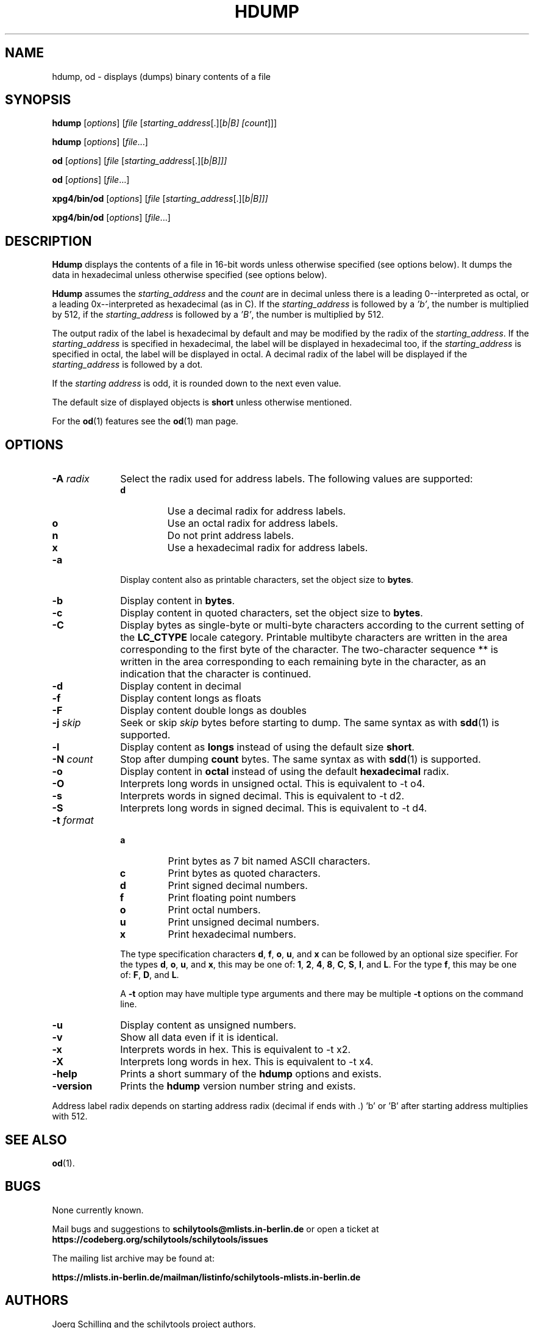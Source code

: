 . \" %Z%%M%	%I% %E% Copyright 1985-2018 J. Schilling
. \"  Manual page for hdump
. \"
.if t .ds a \v'-0.55m'\h'0.00n'\z.\h'0.40n'\z.\v'0.55m'\h'-0.40n'a
.if t .ds o \v'-0.55m'\h'0.00n'\z.\h'0.45n'\z.\v'0.55m'\h'-0.45n'o
.if t .ds u \v'-0.55m'\h'0.00n'\z.\h'0.40n'\z.\v'0.55m'\h'-0.40n'u
.if t .ds A \v'-0.77m'\h'0.25n'\z.\h'0.45n'\z.\v'0.77m'\h'-0.70n'A
.if t .ds O \v'-0.77m'\h'0.25n'\z.\h'0.45n'\z.\v'0.77m'\h'-0.70n'O
.if t .ds U \v'-0.77m'\h'0.30n'\z.\h'0.45n'\z.\v'0.77m'\h'-.75n'U
.if t .ds s \(*b
.if t .ds S SS
.if n .ds a ae
.if n .ds o oe
.if n .ds u ue
.if n .ds s sz
.TH HDUMP 1 "2022/09/07" "J\*org Schilling" "Schily\'s USER COMMANDS"
.SH NAME
hdump, od \- displays (dumps) binary contents of a file
.SH SYNOPSIS
.B
hdump
[\c
.I options\c
] [\c
.I file
[\c
.IR starting_address "[.][\fIb\f0|\fIB\f0] [\c"
.I count\c
]]]
.sp
.B
hdump
[\c
.I options\c
] [\c
.I file\c
\&.\&.\&.]
.sp
.B
od
[\c
.I options\c
] [\c
.I file
[\c
.IR starting_address "[.][\fIb\f0|\fIB\f0]]]"
.sp
.B
od
[\c
.I options\c
] [\c
.I file\c
\&.\&.\&.]
.sp
.B
xpg4/bin/od
[\c
.I options\c
] [\c
.I file
[\c
.IR starting_address "[.][\fIb\f0|\fIB\f0]]]"
.sp
.B
xpg4/bin/od
[\c
.I options\c
] [\c
.I file\c
\&.\&.\&.]
.sp
.SH DESCRIPTION
.PP
.B Hdump 
displays the contents of a file in 16-bit words unless
otherwise specified (see options below). It dumps the data in
hexadecimal unless otherwise specified (see options below).
.PP
.B Hdump 
assumes the 
.I "starting_address"
and the 
.I count 
are in decimal unless there is a leading 0--interpreted as octal, or a leading
0x--interpreted as hexadecimal (as in C).
If the 
.I "starting_address"
is followed by a
.IR 'b' ,
the number is multiplied by 512,
if the 
.I "starting_address"
is followed by a
.IR 'B' ,
the number is multiplied by 512.

.PP
The output radix of the label is hexadecimal by default and
may be modified by the radix of the 
.IR starting_address .
If the 
.I starting_address
is specified in hexadecimal,
the label will be displayed in hexadecimal too,
if the 
.I starting_address
is specified in octal,
the label will be displayed in octal.
A decimal radix of the label will be displayed if the
.I starting_address
is followed by a dot.
.LP
If the
.I "starting address"
is odd, it is rounded down
to the next even value.
.LP
The default size of displayed objects is
.B short
unless otherwise mentioned.
.LP
For the
.BR od (1)
features see the
.BR od (1)
man page.

.SH OPTIONS
.TP 10
.BI \-A " radix"
Select the radix used for address labels. The following values are supported:
.RS
.TP
.B d
Use a decimal radix for address labels.
.TP
.B o
Use an octal radix for address labels.
.TP
.B n
Do not print address labels.
.TP
.B x
Use a hexadecimal radix for address labels.
.RE
.TP
.B \-a
Display content also as printable characters,
set the object size to
.BR bytes .
.TP
.B \-b
Display content in
.BR bytes .
.TP
.B \-c
Display content in quoted characters,
set the object size to
.BR bytes .
.TP
.B \-C
Display bytes as single-byte or multi-byte characters
according to the current setting of the
.B LC_CTYPE
locale category.
Printable multibyte characters are written in the area
corresponding to the first byte of the character.
The two-character sequence ** is written in the area
corresponding to each remaining byte in the character,
as an indication that the character is continued.
.TP
.B \-d
Display content in decimal
.TP
.B \-f
Display content longs as floats
.TP
.B \-F
Display content double longs as doubles
.TP
.BI \-j " skip"
Seek or skip
.I skip
bytes before starting to dump.
The same syntax as with
.BR sdd (1)
is supported.
.TP
.B \-l
Display content as
.B longs
instead of using the default size
.BR short .
.TP
.BI \-N " count"
Stop after dumping
.B count
bytes.
The same syntax as with
.BR sdd (1)
is supported.
.TP
.B \-o
Display content in
.B octal
instead of using the default
.B hexadecimal
radix.
.TP
.B \-O
Interprets long words in unsigned octal.
This is equivalent to -t o4.
.TP
.B \-s
Interprets words in signed decimal.
This is equivalent to -t d2.
.TP
.B \-S
Interprets long words in signed decimal.
This is equivalent to -t d4.
.TP
.BI \-t " format"
.RS
.TP
.B a
Print bytes as 7 bit named ASCII characters.
.TP
.B c
Print bytes as quoted characters.
.TP
.B d
Print signed decimal numbers.
.TP
.B f
Print floating point numbers
.TP
.B o
Print octal numbers.
.TP
.B u
Print unsigned decimal numbers.
.TP
.B x
Print hexadecimal numbers.
.PP
The type specification characters
.BR d ,
.BR f ,
.BR o , 
.BR u ,
and
.B x
can be followed by an optional size specifier.
For the types
.BR d ,
.BR o , 
.BR u ,
and
.BR x ,
this may be one of:
.BR 1 ,
.BR 2 ,
.BR 4 ,
.BR 8 ,
.BR C ,
.BR S ,
.BR I ,
and
.BR L .
For the type
.BR f ,
this may be one of:
.BR F ,
.BR D ,
and
.BR L .
.PP
A 
.B \-t
option may have multiple type arguments and there may be multiple
.B \-t
options on the command line.
.RE
.TP
.B \-u
Display content as unsigned numbers.
.TP
.B \-v
Show all data even if it is identical.
.TP
.B \-x
Interprets words in hex.
This is equivalent to -t x2.
.TP
.B \-X
Interprets long words in hex.
This is equivalent to -t x4.
.TP
.B \-help
Prints a short summary of the 
.B hdump
options and exists.
.TP
.B \-version
Prints the 
.B hdump
version number string and exists.

.PP
Address label radix depends on starting address radix (decimal if ends with .)
\&'b' or 'B' after starting address multiplies with 512.
.SH "SEE ALSO"
.BR od (1).
.\" .SH NOTES
.SH BUGS
.PP
None currently known.
.PP
Mail bugs and suggestions to
.B schilytools@mlists.in-berlin.de
or open a ticket at
.B https://codeberg.org/schilytools/schilytools/issues
.PP
The mailing list archive may be found at:
.PP
.nf
.B
https://mlists.in-berlin.de/mailman/listinfo/schilytools-mlists.in-berlin.de
.fi
.SH AUTHORS
.nf
J\*org Schilling and the schilytools project authors.
.fi
.SH "SOURCE DOWNLOAD"
The source code for
.B hdump
is included in the
.B schilytools
project and may be retrieved from the
.B schilytools
project at Codeberg at:
.LP
.B
https://codeberg.org/schilytools/schilytools/
.LP
The download directory is:
.LP
.B
https://codeberg.org/schilytools/schilytools/releases
